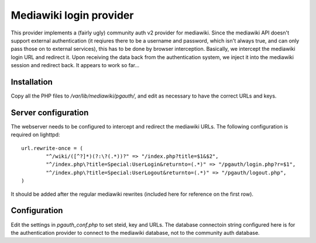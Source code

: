 Mediawiki login provider
------------------------

This provider implements a (fairly ugly) community auth v2 provider
for mediawiki. Since the mediawiki API doesn't support external
authentication (it reqiures there to be a username and password,
which isn't always true, and can only pass those on to external
services), this has to be done by browser interception. Basically,
we intercept the mediawiki login URL and redirect it. Upon receiving
the data back from the authentication system, we inject it into the
mediawiki session and redirect back. It appears to work so far...

Installation
++++++++++++
Copy all the PHP files to `/var/lib/mediawiki/pgauth/`, and
edit as necessary to have the correct URLs and keys.

Server configuration
++++++++++++++++++++
The webserver needs to be configured to intercept and redirect
the mediawiki URLs. The following configuration is required on
lighttpd::

        url.rewrite-once = (
		"^/wiki/([^?]*)(?:\?(.*))?" => "/index.php?title=$1&$2",
		"^/index.php\?title=Special:UserLogin&returnto=(.*)" => "/pgauth/login.php?r=$1",
		"^/index.php\?title=Special:UserLogout&returnto=(.*)" => "/pgauth/logout.php",
        )

It should be added after the regular mediawiki rewrites (included here
for reference on the first row).

Configuration
+++++++++++++
Edit the settings in `pgauth_conf.php` to set steid, key and URLs. The
database connectoin string configured here is for the authentication
provider to connect to the mediawiki database, not to the community auth
database.
